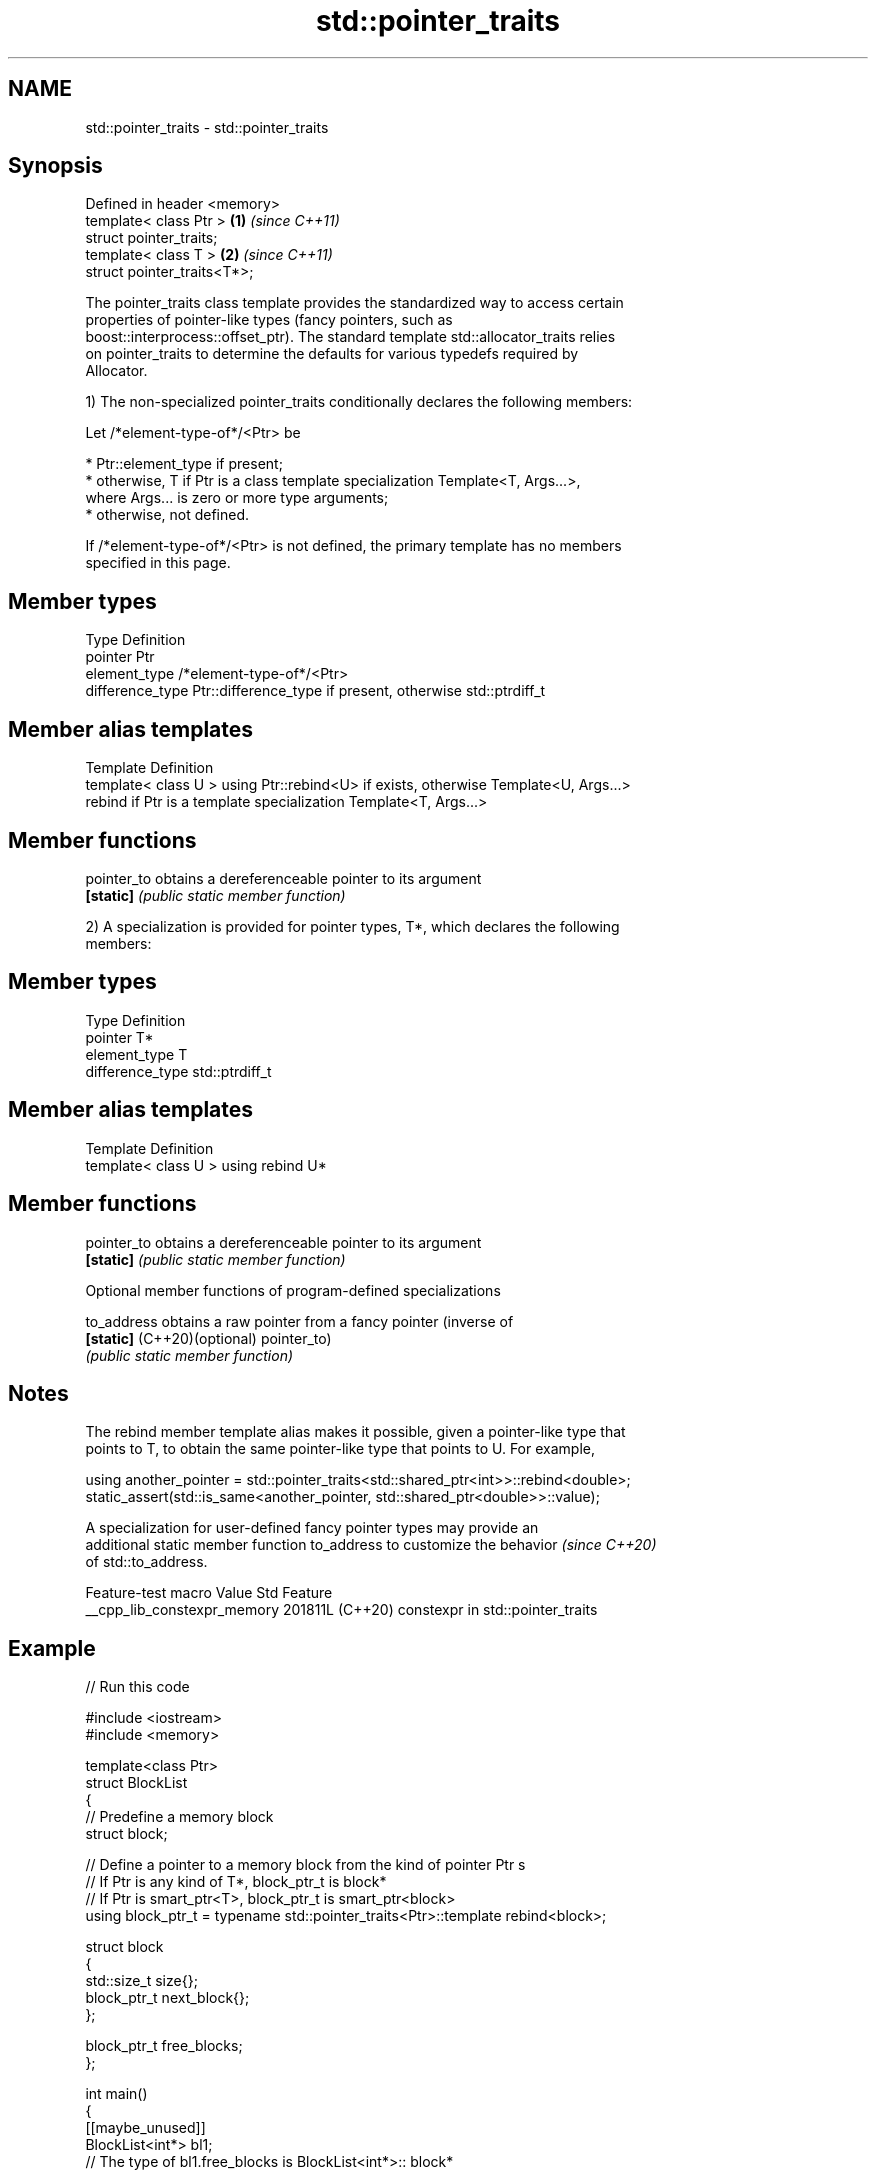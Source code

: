 .TH std::pointer_traits 3 "2024.06.10" "http://cppreference.com" "C++ Standard Libary"
.SH NAME
std::pointer_traits \- std::pointer_traits

.SH Synopsis
   Defined in header <memory>
   template< class Ptr >      \fB(1)\fP \fI(since C++11)\fP
   struct pointer_traits;
   template< class T >        \fB(2)\fP \fI(since C++11)\fP
   struct pointer_traits<T*>;

   The pointer_traits class template provides the standardized way to access certain
   properties of pointer-like types (fancy pointers, such as
   boost::interprocess::offset_ptr). The standard template std::allocator_traits relies
   on pointer_traits to determine the defaults for various typedefs required by
   Allocator.

   1) The non-specialized pointer_traits conditionally declares the following members:

   Let /*element-type-of*/<Ptr> be

     * Ptr::element_type if present;
     * otherwise, T if Ptr is a class template specialization Template<T, Args...>,
       where Args... is zero or more type arguments;
     * otherwise, not defined.

   If /*element-type-of*/<Ptr> is not defined, the primary template has no members
   specified in this page.

.SH Member types

   Type            Definition
   pointer         Ptr
   element_type    /*element-type-of*/<Ptr>
   difference_type Ptr::difference_type if present, otherwise std::ptrdiff_t

.SH Member alias templates

   Template                  Definition
   template< class U > using Ptr::rebind<U> if exists, otherwise Template<U, Args...>
   rebind                    if Ptr is a template specialization Template<T, Args...>

.SH Member functions

   pointer_to obtains a dereferenceable pointer to its argument
   \fB[static]\fP   \fI(public static member function)\fP

   2) A specialization is provided for pointer types, T*, which declares the following
   members:

.SH Member types

   Type            Definition
   pointer         T*
   element_type    T
   difference_type std::ptrdiff_t

.SH Member alias templates

   Template                         Definition
   template< class U > using rebind U*

.SH Member functions

   pointer_to obtains a dereferenceable pointer to its argument
   \fB[static]\fP   \fI(public static member function)\fP

   Optional member functions of program-defined specializations

   to_address                 obtains a raw pointer from a fancy pointer (inverse of
   \fB[static]\fP (C++20)(optional) pointer_to)
                              \fI(public static member function)\fP

.SH Notes

   The rebind member template alias makes it possible, given a pointer-like type that
   points to T, to obtain the same pointer-like type that points to U. For example,

 using another_pointer = std::pointer_traits<std::shared_ptr<int>>::rebind<double>;
 static_assert(std::is_same<another_pointer, std::shared_ptr<double>>::value);

   A specialization for user-defined fancy pointer types may provide an
   additional static member function to_address to customize the behavior \fI(since C++20)\fP
   of std::to_address.

       Feature-test macro      Value    Std               Feature
   __cpp_lib_constexpr_memory 201811L (C++20) constexpr in std::pointer_traits

.SH Example


// Run this code

 #include <iostream>
 #include <memory>

 template<class Ptr>
 struct BlockList
 {
     // Predefine a memory block
     struct block;

     // Define a pointer to a memory block from the kind of pointer Ptr s
     // If Ptr is any kind of T*, block_ptr_t is block*
     // If Ptr is smart_ptr<T>, block_ptr_t is smart_ptr<block>
     using block_ptr_t = typename std::pointer_traits<Ptr>::template rebind<block>;

     struct block
     {
         std::size_t size{};
         block_ptr_t next_block{};
     };

     block_ptr_t free_blocks;
 };

 int main()
 {
     [[maybe_unused]]
     BlockList<int*> bl1;
     // The type of bl1.free_blocks is BlockList<int*>:: block*

     BlockList<std::shared_ptr<char>> bl2;
     // The type of bl2.free_blocks is
     // std::shared_ptr<BlockList<std::shared_ptr<char>>::block>
     std::cout << bl2.free_blocks.use_count() << '\\n';
 }

.SH Output:

 0

   Defect reports

   The following behavior-changing defect reports were applied retroactively to
   previously published C++ standards.

      DR    Applied to            Behavior as published              Correct behavior
   LWG 3545 C++11      primary template caused hard error when     made SFINAE-friendly
                       element_type is invalid

.SH See also

   allocator_traits provides information about allocator types
   \fI(C++11)\fP          \fI(class template)\fP
   addressof        obtains actual address of an object, even if the & operator is
   \fI(C++11)\fP          overloaded
                    \fI(function template)\fP
